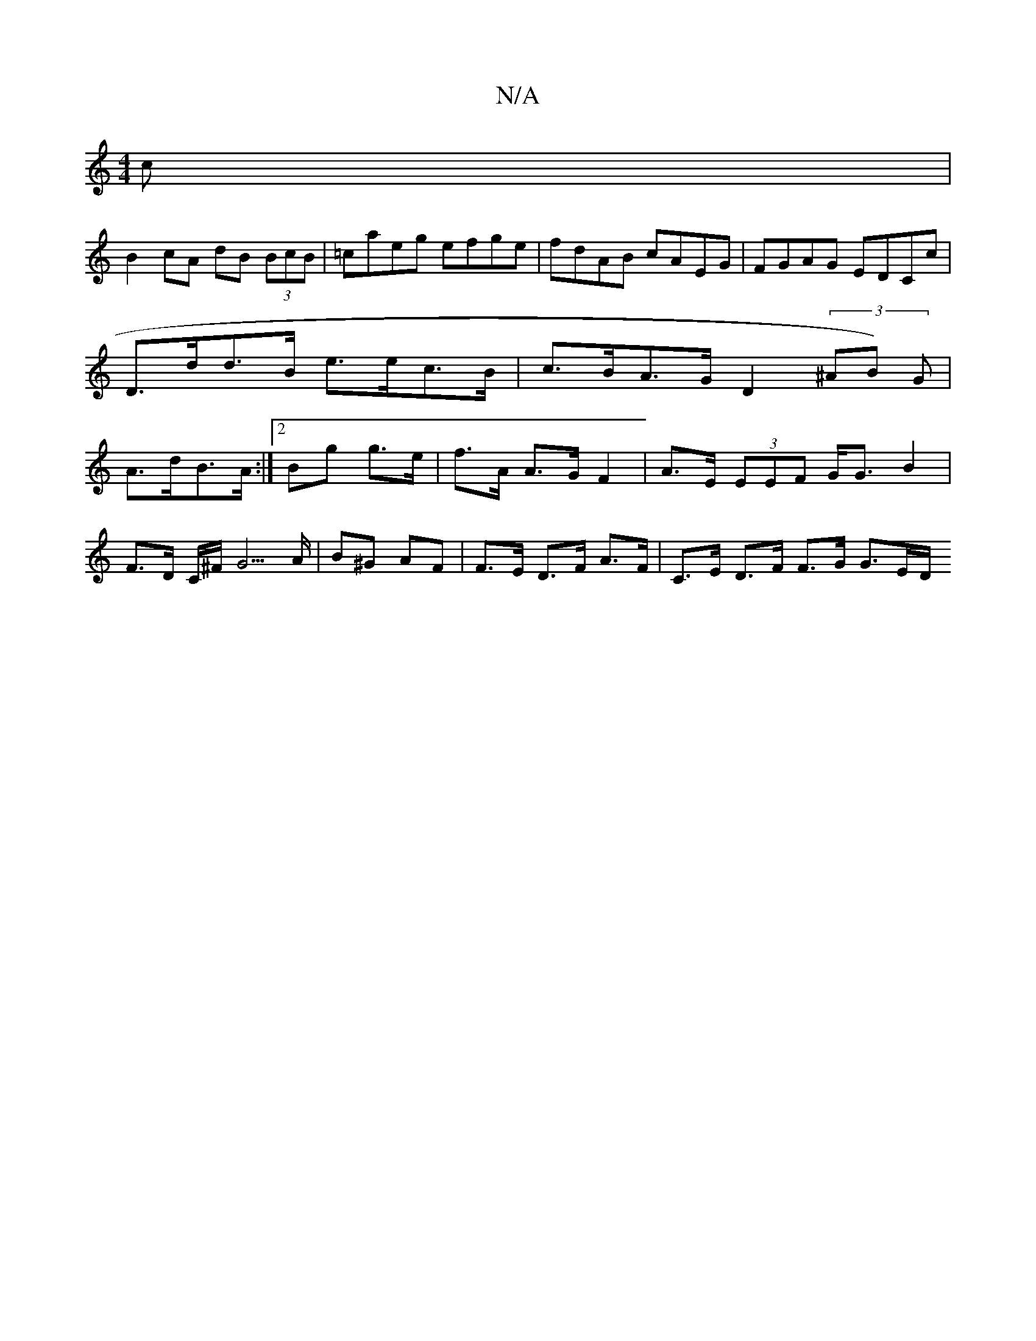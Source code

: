 X:1
T:N/A
M:4/4
R:N/A
K:Cmajor
c|
B2 cA dB (3BcB|=caeg efge|fdAB cAEG|FGAG EDCc|
D>dd>B e>ec>B | c>BA>G D2 (3^AB) G|
A>dB>A :|2 Bg g>e | f>A A>G F2 | A>E (3EEF G<G B2 | F>D C/^F/ G5/A/ | B^G AF | F>E D>F A>F | C>E D>F F>G G3/2E/2D/